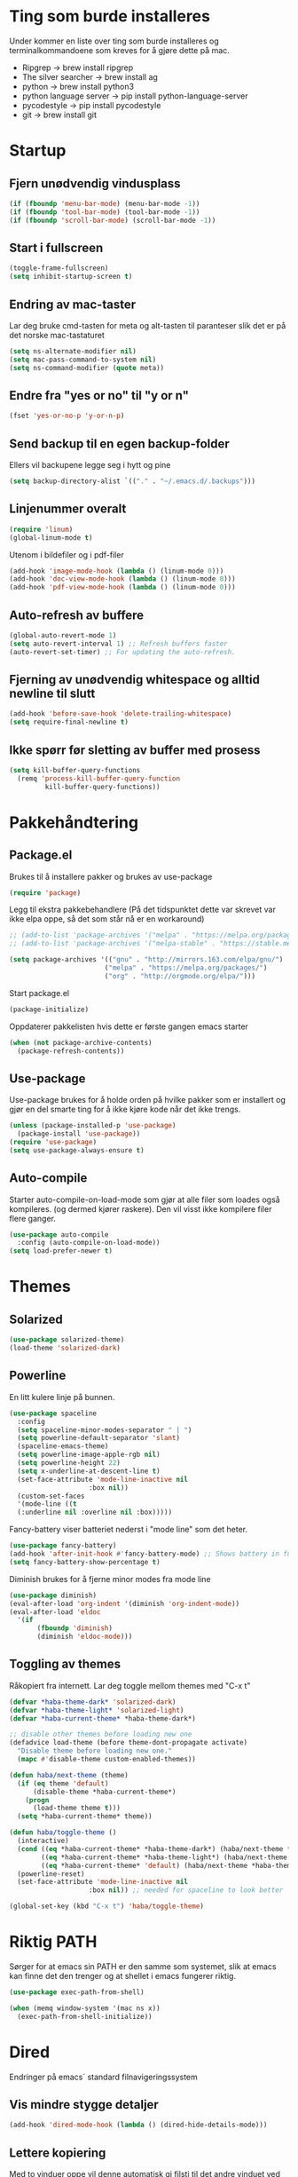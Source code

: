 #+PROPERTY: header-args :results silent
* Ting som burde installeres
Under kommer en liste over ting som burde installeres og terminalkommandoene som kreves for å gjøre dette på mac.
- Ripgrep -> brew install ripgrep
- The silver searcher -> brew install ag
- python -> brew install python3
- python language server -> pip install python-language-server
- pycodestyle -> pip install pycodestyle
- git -> brew install git
* Startup
** Fjern unødvendig vindusplass
#+BEGIN_SRC emacs-lisp
(if (fboundp 'menu-bar-mode) (menu-bar-mode -1))
(if (fboundp 'tool-bar-mode) (tool-bar-mode -1))
(if (fboundp 'scroll-bar-mode) (scroll-bar-mode -1))
#+END_SRC
** Start i fullscreen
#+BEGIN_SRC emacs-lisp
  (toggle-frame-fullscreen)
  (setq inhibit-startup-screen t)
#+END_SRC
** Endring av mac-taster
Lar deg bruke cmd-tasten for meta og alt-tasten til paranteser slik det er på det norske mac-tastaturet
#+BEGIN_SRC emacs-lisp
   (setq ns-alternate-modifier nil)
   (setq mac-pass-command-to-system nil)
   (setq ns-command-modifier (quote meta))
#+END_SRC
** Endre fra "yes or no" til "y or n"
#+BEGIN_SRC emacs-lisp
  (fset 'yes-or-no-p 'y-or-n-p)
#+END_SRC
** Send backup til en egen backup-folder
Ellers vil backupene legge seg i hytt og pine
#+BEGIN_SRC emacs-lisp
  (setq backup-directory-alist `(("." . "~/.emacs.d/.backups")))
#+END_SRC
** Linjenummer overalt
#+BEGIN_SRC emacs-lisp
(require 'linum)
(global-linum-mode t)
#+END_SRC
Utenom i bildefiler og i pdf-filer
#+BEGIN_SRC emacs-lisp
(add-hook 'image-mode-hook (lambda () (linum-mode 0)))
(add-hook 'doc-view-mode-hook (lambda () (linum-mode 0)))
(add-hook 'pdf-view-mode-hook (lambda () (linum-mode 0)))
#+END_SRC
** Auto-refresh av buffere
#+BEGIN_SRC emacs-lisp
(global-auto-revert-mode 1)
(setq auto-revert-interval 1) ;; Refresh buffers faster
(auto-revert-set-timer) ;; For updating the auto-refresh.
#+END_SRC
** Fjerning av unødvendig whitespace og alltid newline til slutt
#+BEGIN_SRC emacs-lisp
(add-hook 'before-save-hook 'delete-trailing-whitespace)
(setq require-final-newline t)
#+END_SRC
** Ikke spørr før sletting av buffer med prosess
#+BEGIN_SRC emacs-lisp
(setq kill-buffer-query-functions
  (remq 'process-kill-buffer-query-function
         kill-buffer-query-functions))
#+END_SRC
* Pakkehåndtering
** Package.el
Brukes til å installere pakker og brukes av use-package
#+BEGIN_SRC emacs-lisp
  (require 'package)
#+END_SRC
Legg til ekstra pakkebehandlere (På det tidspunktet dette var skrevet var ikke elpa oppe, så det som står nå er en workaround)
#+BEGIN_SRC emacs-lisp
  ;; (add-to-list 'package-archives '("melpa" . "https://melpa.org/packages/"))
  ;; (add-to-list 'package-archives '("melpa-stable" . "https://stable.melpa.org/packages/"))

  (setq package-archives '(("gnu" . "http://mirrors.163.com/elpa/gnu/")
                          ("melpa" . "https://melpa.org/packages/")
                          ("org" . "http://orgmode.org/elpa/")))
#+END_SRC
Start package.el
#+BEGIN_SRC emacs-lisp
  (package-initialize)
#+END_SRC
Oppdaterer pakkelisten hvis dette er første gangen emacs starter
#+BEGIN_SRC emacs-lisp
(when (not package-archive-contents)
  (package-refresh-contents))
#+END_SRC
** Use-package
Use-package brukes for å holde orden på hvilke pakker som er installert og gjør en del smarte ting for å ikke kjøre kode når det ikke trengs.
#+BEGIN_SRC emacs-lisp
(unless (package-installed-p 'use-package)
  (package-install 'use-package))
(require 'use-package)
(setq use-package-always-ensure t)
#+END_SRC
** Auto-compile
Starter auto-compile-on-load-mode som gjør at alle filer som loades også kompileres. (og dermed kjører raskere). Den vil visst ikke kompilere filer flere ganger.
#+BEGIN_SRC emacs-lisp
(use-package auto-compile
  :config (auto-compile-on-load-mode))
(setq load-prefer-newer t)
#+END_SRC
* Themes
** Solarized
#+begin_src emacs-lisp
(use-package solarized-theme)
(load-theme 'solarized-dark)
#+end_src
** Powerline
En litt kulere linje på bunnen.
#+BEGIN_SRC emacs-lisp
  (use-package spaceline
    :config
    (setq spaceline-minor-modes-separator " | ")
    (setq powerline-default-separator 'slant)
    (spaceline-emacs-theme)
    (setq powerline-image-apple-rgb nil)
    (setq powerline-height 22)
    (setq x-underline-at-descent-line t)
    (set-face-attribute 'mode-line-inactive nil
                      :box nil))
    (custom-set-faces
    '(mode-line ((t
    (:underline nil :overline nil :box)))))
#+END_SRC

Fancy-battery viser batteriet nederst i "mode line" som det heter.
#+BEGIN_SRC emacs-lisp
  (use-package fancy-battery)
  (add-hook 'after-init-hook #'fancy-battery-mode) ;; Shows battery in fullscreen mode
  (setq fancy-battery-show-percentage t)
#+end_src

Diminish brukes for å fjerne minor modes fra mode line
#+begin_src emacs-lisp
(use-package diminish)
(eval-after-load 'org-indent '(diminish 'org-indent-mode))
(eval-after-load 'eldoc
  '(if
       (fboundp 'diminish)
       (diminish 'eldoc-mode)))
#+end_src
** Toggling av themes
Råkopiert fra internett. Lar deg toggle mellom themes med "C-x t"
#+BEGIN_SRC emacs-lisp
(defvar *haba-theme-dark* 'solarized-dark)
(defvar *haba-theme-light* 'solarized-light)
(defvar *haba-current-theme* *haba-theme-dark*)

;; disable other themes before loading new one
(defadvice load-theme (before theme-dont-propagate activate)
  "Disable theme before loading new one."
  (mapc #'disable-theme custom-enabled-themes))

(defun haba/next-theme (theme)
  (if (eq theme 'default)
      (disable-theme *haba-current-theme*)
    (progn
      (load-theme theme t)))
  (setq *haba-current-theme* theme))

(defun haba/toggle-theme ()
  (interactive)
  (cond ((eq *haba-current-theme* *haba-theme-dark*) (haba/next-theme *haba-theme-light*))
        ((eq *haba-current-theme* *haba-theme-light*) (haba/next-theme 'default))
        ((eq *haba-current-theme* 'default) (haba/next-theme *haba-theme-dark*)))
  (powerline-reset)
  (set-face-attribute 'mode-line-inactive nil
                    :box nil)) ;; needed for spaceline to look better

(global-set-key (kbd "C-x t") 'haba/toggle-theme)
#+END_SRC
* Riktig PATH
Sørger for at emacs sin PATH er den samme som systemet, slik at emacs kan finne det den trenger og at shellet i emacs fungerer riktig.
#+BEGIN_SRC emacs-lisp
  (use-package exec-path-from-shell)

  (when (memq window-system '(mac ns x))
    (exec-path-from-shell-initialize))
#+END_SRC
* Dired
Endringer på emacs´ standard filnavigeringssystem
** Vis mindre stygge detaljer
#+BEGIN_SRC emacs-lisp
(add-hook 'dired-mode-hook (lambda () (dired-hide-details-mode)))
#+END_SRC
** Lettere kopiering
Med to vinduer oppe vil denne automatisk gi filsti til det andre vinduet ved kopiering og flytting
#+BEGIN_SRC emacs-lisp
(setq dired-dwim-target t)
#+END_SRC
** Bedre navigering
Definerer b til å gå opp ett directory (siden man kan bruke f til å gå ned)
#+BEGIN_SRC emacs-lisp
(eval-after-load 'dired
  '(define-key dired-mode-map (kbd "b") 'dired-up-directory))
#+END_SRC
** Auto-refresh av dired-buffere
Refresh buffere automatisk uten å komme med noen meldinger om det
#+BEGIN_SRC emacs-lisp
(setq global-auto-revert-non-file-buffers t)
(setq auto-revert-verbose nil)
#+END_SRC
* Ispell
#+begin_src emacs-lisp
(setq ispell-program-name "aspell")
(ispell-change-dictionary "english" t)
(global-set-key (kbd "M-g o") 'ispell-word)
(global-set-key (kbd "M-g O") 'ispell-buffer)
#+end_src
* PDF-tools
#+begin_src emacs-lisp
  (use-package pdf-tools)
  (add-hook 'pdf-tools-enabled-hook 'auto-revert-mode)
  (add-to-list 'auto-mode-alist '("\\.pdf\\'" . pdf-tools-install))
  (setq pdf-view-use-scaling t) ;; mulig at denne vil fungere
#+end_src
* Multiple cursors
Veldig god løsning på flere cursors
#+begin_src emacs-lisp
(use-package multiple-cursors
  :config
  (setq mc/always-run-for-all 1)
  (define-key mc/keymap (kbd "<return>") nil)
  :bind (("C-æ" . 'mc/mark-next-like-this)
         ("M-æ" . 'mc/mark-previous-like-this)
         ("C-x C-æ" . 'mc/mark-all-like-this)))
#+end_src
* Avy
Lar deg hoppe til et ord på skjermen ved hjelp av den første bokstaven
#+begin_src emacs-lisp
(use-package avy
  :config
  (global-set-key (kbd "C-ø") 'avy-goto-word-or-subword-1)
  (setq avy-styles-alist '((avy-goto-word-or-subword-1 . at-full)))
  (setq avy-keys (number-sequence ?a ?w))
  (setq avy-background t))
#+end_src
* Iy-go-to-char
For å gå til neste bokstav av en type
#+begin_src emacs-lisp
(use-package iy-go-to-char
  :bind (("C-l" . 'iy-go-to-char)
         ("C-M-l" . 'iy-go-to-char-backward)))
#+end_src
* Expand region
Lar deg gradvis utvide en selection til den dekker det du vil ha. Det er bare å trykke på "M-ø" mange nok ganger
#+begin_src emacs-lisp
(use-package expand-region
  :bind (("M-ø" . er/expand-region)))
#+end_src
* Wgrep
Veldig fin til å søke etter ord som ligger i flere foldere. Kan da også endre på dette.
#+BEGIN_SRC emacs-lisp
(use-package wgrep
  :bind (("M-g g" . rgrep)
         ("M-g w" . wgrep-change-to-wgrep-mode)
         ("M-g s" . wgrep-save-all-buffers)))
#+END_SRC
* Magit
Brukes for git i emacs. Veldig snedig.
#+BEGIN_SRC emacs-lisp
  (use-package magit
    :bind ("C-x g" . magit-status))
  (global-set-key (kbd "M-g b") 'magit-blame)
  (global-set-key (kbd "M-g h") 'magit-log-buffer-file)
#+END_SRC
* Ivy, swiper and counsel
Ivy trengs for å søke i store mengder kandidater. Litt raskere enn Helm
#+BEGIN_SRC emacs-lisp
  (use-package ivy
    :defer 0.1
    :diminish ivy-mode
    :bind (("C-c C-r" . ivy-resume))
    :config
    (ivy-mode 1)
    (setq ivy-use-virtual-buffers t)
    (setq enable-recursive-minibuffers t)
    (setq ivy-count-format "(%d/%d) ")
    (setq ivy-height 30)
    (setq ivy-wrap t)
    (setq ivy-re-builders-alist
          '((t . ivy--regex-ignore-order)))

    (define-key ivy-minibuffer-map (kbd "<return>") 'ivy-alt-done)
    (define-key ivy-minibuffer-map (kbd "C-j") 'ivy-done)
    (define-key ivy-minibuffer-map (kbd "C-l") 'ivy-backward-delete-char))
#+END_SRC

Swiper er en alternativ måte å søke på. Den er kommentert ut inntil videre.
#+BEGIN_SRC emacs-lisp
  ;; (use-package swiper
  ;;   :ensure t
  ;;   :config
  ;;   (global-set-key "\C-s" 'swiper)
  ;;   (global-set-key "\C-r" 'swiper))
#+END_SRC

Legger til Ivy i flere tilfeller
#+BEGIN_SRC emacs-lisp
(use-package counsel
  :ensure t
  :diminish counsel-mode
  :config
  (counsel-mode))
#+END_SRC
* Projectile
For å finne filer på projekt-basis
#+BEGIN_SRC emacs-lisp
  (use-package projectile
    :config
    (projectile-mode)
    (define-key projectile-mode-map (kbd "C-c C-p") 'projectile-command-map))

  (use-package counsel-projectile
    :config
    (counsel-projectile-mode))
#+END_SRC
* Browse-kill-ring
Lar deg se alt du har kopiert tidligere
#+BEGIN_SRC emacs-lisp
(use-package browse-kill-ring
  :config (browse-kill-ring-default-keybindings))
#+END_SRC
* Yasnippet
Bytter ut tab med C-M-Enter slik at tab ikke skal gjøre flere ting.
#+BEGIN_SRC emacs-lisp
(use-package yasnippet
  :diminish yas-minor-mode)
(yas-reload-all)

(define-key yas-minor-mode-map (kbd "<tab>") nil)
(define-key yas-minor-mode-map (kbd "TAB") nil)
(define-key yas-minor-mode-map (kbd "<C-M-return>") 'yas-expand)
(define-key yas-minor-mode-map (kbd "C-x <C-M-return>") 'yas-new-snippet)
(define-key yas-minor-mode-map (kbd "C-c <C-M-return>") 'yas-describe-tables)
(yas-global-mode 1)
#+END_SRC

Bruk yasnippets-snippets som default. Snippetsene som ligger i .emacs.d/snippets overrider disse
#+BEGIN_SRC emacs-lisp
(use-package yasnippet-snippets)
#+END_SRC
* IDE-opplevelse
** Lsp-mode
For autocomplete, jump-to-definition o.s.v..., for å installere serverne som denne modusen bruker, se https://github.com/emacs-lsp/lsp-mode
#+BEGIN_SRC emacs-lisp
(use-package lsp-mode
  :config
  (setq lsp-prefer-flymake nil
        lsp-enable-snippet nil
        lsp-eldoc-enable-hover nil)
  (add-hook 'c++-mode-hook #'lsp)
  (add-hook 'python-mode-hook #'lsp)
  (add-hook 'js-mode-hook #'lsp)
  (add-hook 'latex-mode-hook #'lsp))
(global-set-key (kbd "M-g d") 'lsp-describe-thing-at-point)
(global-set-key (kbd "M-g f") 'lsp-find-references)
(global-set-key (kbd "M-g r") 'lsp-rename)
(global-set-key (kbd "M-g t") 'lsp-ui-imenu)
#+END_SRC
Pycodestyle (som står for error-oppdagelse i python) kan endres ved å følge [[http://pycodestyle.pycqa.org/en/latest/intro.html][denne linken]].

Ettersom M-. brukes for å "hoppe til definisjon" med lsp, trengs ikke den fra js-mode:
#+BEGIN_SRC emacs-lisp
(add-hook 'js-mode-hook (lambda () (define-key js-mode-map (kbd "M-.") 'nil)))
#+END_SRC
** Lsp-ui
Bedre brukergrensesnitt
#+BEGIN_SRC emacs-lisp
(use-package flycheck
  :diminish flycheck-mode)
(use-package lsp-ui
  :requires lsp-mode flycheck
  :config
  (setq lsp-ui-flycheck-enable t
        lsp-ui-flycheck-list-position 'right
        lsp-ui-flycheck-live-reporting t
        lsp-ui-sideline-enable nil)
  :bind
  (:map lsp-mode-map
        ("C-c s"   . lsp-ui-sideline-mode)))

(add-hook 'lsp-mode-hook 'lsp-ui-mode)
#+END_SRC

For å få bort slitsomme popups. Man kan heller bruke `M-g d` (go to docs) og `Q` (stor Q) for å gå ut av denne.
#+BEGIN_SRC emacs-lisp
(setq lsp-ui-doc-enable nil)
#+END_SRC
** Company
Company lsp
#+BEGIN_SRC emacs-lisp
(use-package company
  :diminish company-mode
  :config
  (setq company-idle-delay 0.2
        company-minimum-prefix-length 1)
  :hook (lsp-mode . company-mode))

(use-package company-lsp
  :requires company
  :config
  (setq company-backends ())
  (push 'company-lsp company-backends)

   ;; Disable client-side cache because the LSP server does a better job.
  (setq company-transformers nil
        company-lsp-async t
        company-lsp-cache-candidates nil))
#+END_SRC

Company-box. Er litt usikker på om det er verdt å bruke denne, for den har dette problemet https://github.com/sebastiencs/company-box/issues/38. Dette er mulig å fikse problemet med løsningen i linken, men det funket egentlig ikke så bra.
#+BEGIN_SRC emacs-lisp
  ;; (use-package company-box
  ;;   :hook (company-mode . company-box-mode))
#+END_SRC
* Javascript
** js2-mode
For bedre javascript:
#+BEGIN_SRC emacs-lisp
(use-package js2-mode)
(add-to-list 'auto-mode-alist '("\\.js\\'" . js2-mode))
#+END_SRC
** rjsx-mode
For react-syntax
#+BEGIN_SRC emacs-lisp
(use-package rjsx-mode)
(add-to-list 'auto-mode-alist '("\\.js\\'" . rjsx-mode))
#+END_SRC
** Indentering med 2 mellomrom i stedet for 4
#+BEGIN_SRC emacs-lisp
(setq js-indent-level 2)
#+END_SRC
* Which-key
Viser deg hvilke keybindings som er mulige å bruke en viss tid etter at du har startet med å trykke en keybinding som C-x
#+begin_src emacs-lisp
(use-package which-key
  :diminish which-key-mode)
(which-key-mode)
#+end_src
* Endring av keybindings
** Undo
Setter to keybindings til undo for å være på den sikre siden
#+BEGIN_SRC emacs-lisp
  (global-set-key (kbd "M-z") 'undo)
  (global-set-key (kbd "C-z") 'undo)
#+END_SRC
** Windmove
For å bytte mellom vinduer. Når man holder inne cmd+shift kan man tenke på ijkl som piltaster
#+begin_src emacs-lisp
(global-set-key (kbd "M-I") 'windmove-up)
(global-set-key (kbd "M-J") 'windmove-left)
(global-set-key (kbd "M-K") 'windmove-down)
(global-set-key (kbd "M-L") 'windmove-right)
#+end_src
** Endre tekststørrelse
For global zooming
#+BEGIN_SRC emacs-lisp
  (use-package default-text-scale
    :bind (("C-+" . 'default-text-scale-increase)
           ("C-x C-0" . 'default-text-scale-reset)
           ("C--" . 'default-text-scale-decrease)))
#+END_SRC
** Søk etter symbol(ord)
Vil søke etter det ordet som cursoren er over
#+BEGIN_SRC emacs-lisp
(global-set-key (kbd "M-s M-s") 'isearch-forward-symbol-at-point)
#+END_SRC
* Kompilering
Bruk M-g c til kompilering og M-g C til rekompilering
#+BEGIN_SRC emacs-lisp
(global-set-key (kbd "M-g c") 'compile)
(global-set-key (kbd "M-g C") 'recompile)
#+END_SRC
Denne funksjonen kan brukes for å toggle om kompileringen skal vises lenge eller ikke. Mesteparten er funnet [[https://emacs.stackexchange.com/questions/62/hide-compilation-window][her]].
#+BEGIN_SRC emacs-lisp
    (defun toggle-show-compile ()
      (interactive)
      (setq compilation-finish-function
            (unless compilation-finish-function
                (lambda (buf str)
                  (if (null (string-match ".*exited abnormally.*" str))
                      ;;no errors, make the compilation window go away in a few seconds
                      (progn
                        (kill-buffer (get-buffer-create "*compilation*"))
                        (message "No Compilation Errors!"))))))
      (cond (compilation-finish-function (message "Not showing successful compilations"))
            (t (message "Showing successful compilations"))))
#+END_SRC
* Org-mode
** Bedre utseende
Får org-mode til å starte med indenterte punkter og muliggjør lenger linjer ved at linjene går over når de blir for lange. Dropper i tillegg linjenummer på disse filene.
#+BEGIN_SRC emacs-lisp
(require 'org)
(setq org-startup-indented t)
(setq org-startup-truncated nil)
(add-hook 'org-mode-hook (lambda () (linum-mode 0)))
#+END_SRC

Sørger for at bilder vises i bilder og ikke tekst og gjør bildene mindre
#+BEGIN_SRC emacs-lisp
(setq org-image-actual-width nil)
(setq org-startup-with-inline-images t)
#+END_SRC
** Kopiering og liming av linker
Legger til shortcuts for å lagre linker til en fil og for å lime inn linken i et org-dokument
#+BEGIN_SRC emacs-lisp
  (global-set-key (kbd "C-x C-ø") `org-store-link)
  (global-set-key (kbd "C-x ø") `org-insert-last-stored-link)
#+END_SRC
** Flere todo-muligheter
Gjør det mulig å ha todos i flere tilstander en bare TODO og DONE
#+BEGIN_SRC emacs-lisp
  (setq org-todo-keywords
        '((sequence "TODO" "NEXT" "WAITING" "|" "DONE" "CANCELED")))
#+END_SRC
** Logging av når noe blir markert som done
#+begin_src emacs-lisp
(setq org-log-done 'time)
#+end_src
** Org-agenda
Fjerner linjenummer og sørger for at org-agenda alltid åpner i samme vindu
#+BEGIN_SRC emacs-lisp
(add-hook 'org-agenda-mode-hook (lambda () (linum-mode 0)))
(setq org-agenda-window-setup 'current-window)
(global-set-key (kbd "C-x C-o") `org-agenda)
#+END_SRC
** Eksportering
#+BEGIN_SRC emacs-lisp
;; Github markdown
(use-package ox-gfm)
;; Twitter bootstrap
(use-package ox-twbs)
;; Syntax highlighting in exported html
(use-package htmlize)
#+END_SRC
** Lage emacs-lisp source-block
#+BEGIN_SRC emacs-lisp
(eval-after-load 'org
  '(progn
    (add-to-list 'org-structure-template-alist '("el" "#+BEGIN_SRC emacs-lisp \n?\n#+END_SRC"))
    (define-key org-mode-map (kbd "C-'") nil)
    (global-set-key "\C-ca" 'org-agenda)))
#+END_SRC
** Speed keys
Gjør at man kan bruke spesielle shortcuts på starten av en heading, for eksempel "t" for å toggle todos.
#+BEGIN_SRC emacs-lisp
(setq org-use-speed-commands t)
#+END_SRC
** Org-download
Gjør det mulig å legge til bilder i en org-buffer ved hjelp av drag-and-drop
#+BEGIN_SRC emacs-lisp
(use-package org-download
  :config
  ;; add support to dired
  (add-hook 'dired-mode-hook 'org-download-enable))
#+END_SRC
** Kompilering av kode
#+begin_src emacs-lisp
(org-babel-do-load-languages
 'org-babel-load-languages
 '((python . t) (latex . t)))
(setq org-confirm-babel-evaluate nil)
(setq org-babel-python-command "python3")
#+end_src
* Graphviz-dot-mode
Brukes til tegning av grafer med .dot-filer
#+BEGIN_SRC emacs-lisp
  (use-package graphviz-dot-mode)

  (defun graphviz-set-dot-program (dot-program)
    "Let user input a dot-program and make this the standard"
    (interactive "sEnter name of the dot-program (dot, neato, twopi, circo, fdp): ")
    (setq graphviz-dot-dot-program dot-program)
    (graphviz-dot-mode)) ;; The mode needs to reload for changes to take place

  (setq graphviz-dot-dot-program "dot")
  (add-hook 'graphviz-dot-mode-hook (lambda ()
                                      (local-set-key (kbd "C-c s") 'graphviz-set-dot-program)))
  (setq graphviz-dot-indent-width 4)
  (setq graphviz-dot-auto-indent-on-semi nil)
#+END_SRC
* Eyebrowse
For vindukonfigurering
#+begin_src emacs-lisp
  (use-package eyebrowse
    :config
    (eyebrowse-mode t)
    (define-key org-mode-map (kbd "C-M-i") nil)
    (global-set-key (kbd "C-M-j") 'eyebrowse-create-window-config)
    (global-set-key (kbd "C-x C-M-j") 'eyebrowse-close-window-config)
    (global-set-key (kbd "C-M-i") 'eyebrowse-next-window-config)
    (global-set-key (kbd "C-M-k") 'eyebrowse-prev-window-config))
#+end_src
* Nyttige funksjoner
** Lag SRC-blokk og åpne
Lager en SRC-blokk i et org-dokument og åpner et nytt vindu hvor du kan redigere denne.
#+BEGIN_SRC emacs-lisp
(defun org-src-create-and-open (lang)
  "Create a src block for the language the user types in, and open it in a new buffer."
  (interactive
    (list (read-string "Programming language (emacs-lisp): ")))
  (when (equal lang "")
    (setq lang "emacs-lisp"))
  (insert (format "#+BEGIN_SRC %s\n\n#+END_SRC" lang))
  (previous-line)
  (org-edit-src-code))

(define-key org-mode-map (kbd "C-c b") 'org-src-create-and-open)
#+END_SRC
** Tilbakestille buffer
#+BEGIN_SRC emacs-lisp
;; revert buffers without confirmation
(defun revert-buffer-no-confirm ()
    "Revert buffer without confirmation."
    (interactive)
    (revert-buffer :ignore-auto :noconfirm))
(global-set-key (kbd "C-x C-å") `revert-buffer-no-confirm)
#+END_SRC
* Lokale innstillinger
Lager en lokal emacs-fil ved navn "local_stuff.el" hvis denne ikke allerede eksisterer
#+BEGIN_SRC emacs-lisp
(defconst local-stuff-file (expand-file-name "local_stuff.el" user-emacs-directory))
(unless (file-exists-p local-stuff-file)
  (write-region ";; Fil for lokal elisp-kode som ikke skal på git-repoet" nil local-stuff-file))
#+END_SRC
Laster inn denne filen
#+BEGIN_SRC emacs-lisp
(load "~/.emacs.d/local_stuff" t)
#+END_SRC
